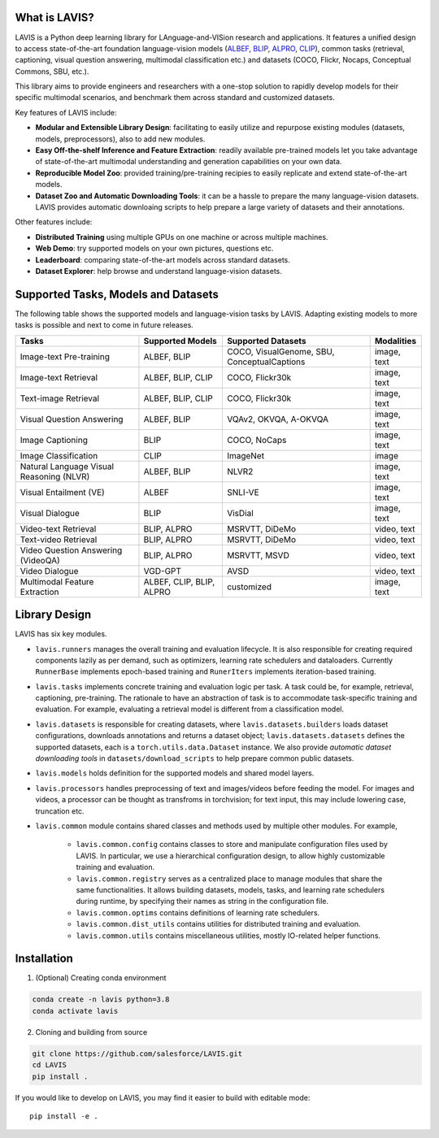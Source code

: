 What is LAVIS?
####################################

LAVIS is a Python deep learning library for LAnguage-and-VISion research and applications.
It features a unified design to access state-of-the-art foundation language-vision models (`ALBEF <https://arxiv.org/pdf/2107.07651.pdf>`_,
`BLIP <https://arxiv.org/pdf/2201.12086.pdf>`_, `ALPRO <https://arxiv.org/pdf/2112.09583.pdf>`_, `CLIP <https://arxiv.org/pdf/2103.00020.pdf>`_), common tasks 
(retrieval, captioning, visual question answering, multimodal classification etc.) and datasets (COCO, Flickr, Nocaps, Conceptual
Commons, SBU, etc.).

This library aims to provide engineers and researchers with a one-stop solution to rapidly develop models for their specific multimodal
scenarios, and benchmark them across standard and customized datasets. 

Key features of LAVIS include:

- **Modular and Extensible Library Design**: facilitating to easily utilize and repurpose existing modules (datasets, models, preprocessors), also to add new modules.

- **Easy Off-the-shelf Inference and Feature Extraction**: readily available pre-trained models let you take advantage of state-of-the-art multimodal understanding and generation capabilities on your own data.

- **Reproducible Model Zoo**: provided training/pre-training recipies to easily replicate and extend state-of-the-art models.

- **Dataset Zoo and Automatic Downloading Tools**: it can be a hassle to prepare the many language-vision datasets. LAVIS provides automatic downloaing scripts to help prepare a large variety of datasets and their annotations.

Other features include:

- **Distributed Training** using multiple GPUs on one machine or across multiple machines.

- **Web Demo**: try supported models on your own pictures, questions etc.

- **Leaderboard**: comparing state-of-the-art models across standard datasets. 

- **Dataset Explorer**: help browse and understand language-vision datasets.

Supported Tasks, Models and Datasets
####################################

The following table shows the supported models and language-vision tasks by LAVIS. Adapting existing models to more tasks is possible and next to come in future releases.

======================================== =========================== ============================================= ============ 
Tasks                                     Supported Models            Supported Datasets                            Modalities  
======================================== =========================== ============================================= ============ 
Image-text Pre-training                   ALBEF, BLIP                 COCO, VisualGenome, SBU, ConceptualCaptions  image, text  
Image-text Retrieval                      ALBEF, BLIP, CLIP           COCO, Flickr30k                              image, text  
Text-image Retrieval                      ALBEF, BLIP, CLIP           COCO, Flickr30k                              image, text  
Visual Question Answering                 ALBEF, BLIP                 VQAv2, OKVQA, A-OKVQA                        image, text  
Image Captioning                          BLIP                        COCO, NoCaps                                 image, text  
Image Classification                      CLIP                        ImageNet                                     image        
Natural Language Visual Reasoning (NLVR)  ALBEF, BLIP                 NLVR2                                        image, text  
Visual Entailment (VE)                    ALBEF                       SNLI-VE                                      image, text  
Visual Dialogue                           BLIP                        VisDial                                      image, text  
Video-text Retrieval                      BLIP, ALPRO                 MSRVTT, DiDeMo                               video, text  
Text-video Retrieval                      BLIP, ALPRO                 MSRVTT, DiDeMo                               video, text  
Video Question Answering (VideoQA)        BLIP, ALPRO                 MSRVTT, MSVD                                 video, text  
Video Dialogue                            VGD-GPT                     AVSD                                         video, text  
Multimodal Feature Extraction             ALBEF, CLIP, BLIP, ALPRO    customized                                   image, text  
======================================== =========================== ============================================= ============ 

Library Design
####################################

.. image:: _static/architecture.png
  :width: 550

LAVIS has six key modules.

- ``lavis.runners`` manages the overall training and evaluation lifecycle. It is also responsible for creating required components lazily as per demand, such as optimizers, learning rate schedulers and dataloaders. Currently ``RunnerBase`` implements epoch-based training and ``RunerIters`` implements iteration-based training.
- ``lavis.tasks`` implements concrete training and evaluation logic per task. A task could be, for example, retrieval, captioning, pre-training. The rationale to have an abstraction of task is to accommodate task-specific training and evaluation. For example, evaluating a retrieval model is different from a classification model.
- ``lavis.datasets`` is responsible for creating datasets, where ``lavis.datasets.builders`` loads dataset configurations, downloads annotations and returns a dataset object; ``lavis.datasets.datasets`` defines the supported datasets, each is a ``torch.utils.data.Dataset`` instance. We also provide `automatic dataset downloading tools` in ``datasets/download_scripts`` to help prepare common public datasets.
- ``lavis.models`` holds definition for the supported models and shared model layers.
- ``lavis.processors`` handles preprocessing of text and images/videos before feeding the model. For images and videos, a processor can be thought as transfroms in torchvision; for text input, this may include lowering case, truncation etc.
- ``lavis.common`` module contains shared classes and methods used by multiple other modules. For example,

   - ``lavis.common.config`` contains classes to store and manipulate configuration files used by LAVIS. In particular, we use a hierarchical configuration design, to allow highly customizable training and evaluation.
   - ``lavis.common.registry``  serves as a centralized place to manage modules that share the same functionalities. It allows building datasets, models, tasks, and learning rate schedulers during runtime, by specifying their names as string in the configuration file.
   - ``lavis.common.optims`` contains definitions of learning rate schedulers.
   - ``lavis.common.dist_utils`` contains utilities for distributed training and evaluation.
   - ``lavis.common.utils`` contains miscellaneous utilities, mostly IO-related helper functions.


Installation
############
1. (Optional) Creating conda environment

.. code-block:: bash

   conda create -n lavis python=3.8
   conda activate lavis

2. Cloning and building from source

.. code-block:: bash

   git clone https://github.com/salesforce/LAVIS.git
   cd LAVIS
   pip install .

If you would like to develop on LAVIS, you may find it easier to build with editable mode::

   pip install -e .

